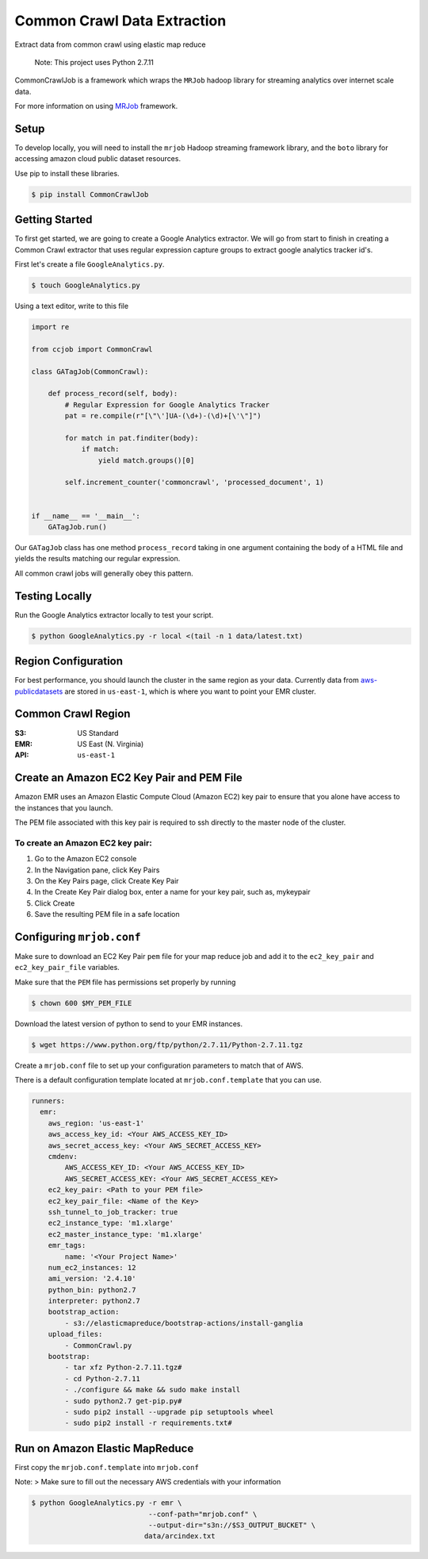 Common Crawl Data Extraction
============================

Extract data from common crawl using elastic map reduce

    Note: This project uses Python 2.7.11

CommonCrawlJob is a framework which wraps the ``MRJob`` hadoop library for streaming
analytics over internet scale data.

For more information on using `MRJob`_ framework.

Setup
-----

To develop locally, you will need to install the ``mrjob`` Hadoop
streaming framework library, and the ``boto`` library for accessing amazon cloud
public dataset resources.

Use pip to install these libraries.

.. code:: sh

    $ pip install CommonCrawlJob

Getting Started
---------------

To first get started, we are going to create a Google Analytics extractor. We will go from start to
finish in creating a Common Crawl extractor that uses regular expression capture groups to extract
google analytics tracker id's.

First let's create a file ``GoogleAnalytics.py``.

.. code:: sh

   $ touch GoogleAnalytics.py

Using a text editor, write to this file

.. code:: python

    import re

    from ccjob import CommonCrawl

    class GATagJob(CommonCrawl):

        def process_record(self, body):
            # Regular Expression for Google Analytics Tracker
            pat = re.compile(r"[\"\']UA-(\d+)-(\d)+[\'\"]")

            for match in pat.finditer(body):
                if match:
                    yield match.groups()[0]

            self.increment_counter('commoncrawl', 'processed_document', 1)


    if __name__ == '__main__':
        GATagJob.run()

Our ``GATagJob`` class has one method ``process_record`` taking in one argument containing
the body of a HTML file and yields the results matching our regular expression.

All common crawl jobs will generally obey this pattern.

Testing Locally
---------------

Run the Google Analytics extractor locally to test your script.

.. code:: sh

    $ python GoogleAnalytics.py -r local <(tail -n 1 data/latest.txt)


Region Configuration
--------------------

For best performance, you should launch the cluster in the same region
as your data. Currently data from `aws-publicdatasets`_ are stored in
``us-east-1``, which is where you want to point your EMR cluster.

Common Crawl Region
-------------------
:S3: US Standard
:EMR: US East (N. Virginia)
:API: ``us-east-1``

Create an Amazon EC2 Key Pair and PEM File
------------------------------------------

Amazon EMR uses an Amazon Elastic Compute Cloud (Amazon EC2) key pair
to ensure that you alone have access to the instances that you launch.

The PEM file associated with this key pair is required to ssh directly to the master node of the cluster.

To create an Amazon EC2 key pair:
~~~~~~~~~~~~~~~~~~~~~~~~~~~~~~~~~
1. Go to the Amazon EC2 console
2. In the Navigation pane, click Key Pairs
3. On the Key Pairs page, click Create Key Pair
4. In the Create Key Pair dialog box, enter a name for your key pair, such as, mykeypair
5. Click Create
6. Save the resulting PEM file in a safe location

Configuring ``mrjob.conf``
--------------------------

Make sure to download an EC2 Key Pair ``pem`` file for your map reduce
job and add it to the ``ec2_key_pair`` and ``ec2_key_pair_file``
variables.

Make sure that the ``PEM`` file has permissions set properly by running

.. code:: sh

    $ chown 600 $MY_PEM_FILE

Download the latest version of python to send to your EMR instances.

.. code:: sh

   $ wget https://www.python.org/ftp/python/2.7.11/Python-2.7.11.tgz

Create a ``mrjob.conf`` file to set up your configuration parameters to match
that of AWS.

There is a default configuration template located at ``mrjob.conf.template`` that you can use.

.. code:: yaml

    runners:
      emr:
        aws_region: 'us-east-1'
        aws_access_key_id: <Your AWS_ACCESS_KEY_ID>
        aws_secret_access_key: <Your AWS_SECRET_ACCESS_KEY>
        cmdenv:
            AWS_ACCESS_KEY_ID: <Your AWS_ACCESS_KEY_ID>
            AWS_SECRET_ACCESS_KEY: <Your AWS_SECRET_ACCESS_KEY>
        ec2_key_pair: <Path to your PEM file>
        ec2_key_pair_file: <Name of the Key>
        ssh_tunnel_to_job_tracker: true
        ec2_instance_type: 'm1.xlarge'
        ec2_master_instance_type: 'm1.xlarge'
        emr_tags:
            name: '<Your Project Name>'
        num_ec2_instances: 12
        ami_version: '2.4.10'
        python_bin: python2.7
        interpreter: python2.7
        bootstrap_action:
            - s3://elasticmapreduce/bootstrap-actions/install-ganglia
        upload_files:
            - CommonCrawl.py
        bootstrap:
            - tar xfz Python-2.7.11.tgz#
            - cd Python-2.7.11
            - ./configure && make && sudo make install
            - sudo python2.7 get-pip.py#
            - sudo pip2 install --upgrade pip setuptools wheel
            - sudo pip2 install -r requirements.txt#

Run on Amazon Elastic MapReduce
-------------------------------

First copy the ``mrjob.conf.template`` into ``mrjob.conf``

Note: > Make sure to fill out the necessary AWS credentials with your
information

.. code:: sh

    $ python GoogleAnalytics.py -r emr \
                                --conf-path="mrjob.conf" \
                                --output-dir="s3n://$S3_OUTPUT_BUCKET" \
                               data/arcindex.txt


.. _MRJob: https://pythonhosted.org/mrjob/
.. _aws-publicdatasets: https://aws.amazon.com/public-data-sets/
